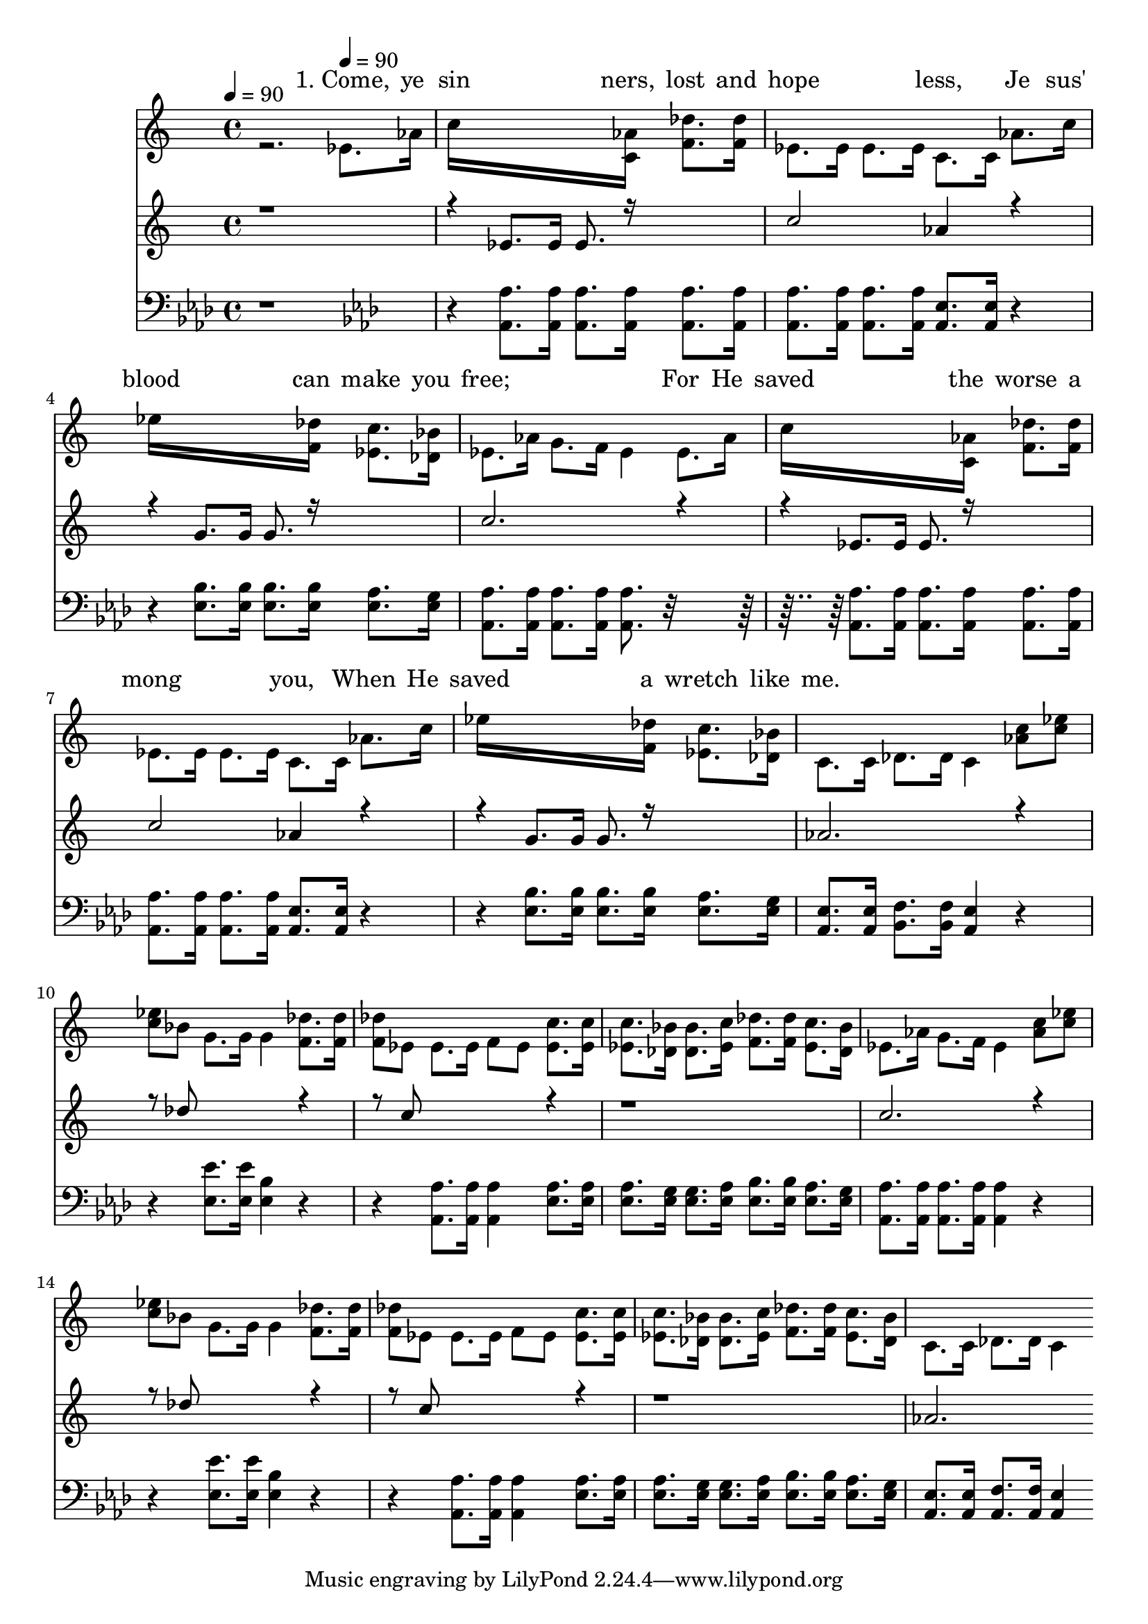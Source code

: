 % Lily was here -- automatically converted by /usr/local/bin/midi2ly from /work/colin/music/MPS/YesIKnow/Yes_I_Know.mid
\version "2.14.0"

\layout {
  \context {
    \Voice
    \remove "Note_heads_engraver"
    \consists "Completion_heads_engraver"
    \remove "Rest_engraver"
    \consists "Completion_rest_engraver"
  }
}

trackAchannelA = {


  \key aes \major

  % [COPYRIGHT_NOTICE] PUBLIC DOMAIN

  \time 4/4


  \key aes \major

  \tempo 4 = 90
  \skip 2.

  \key aes \major

  \tempo 4 = 90

}

trackA = <<
  \context Voice = voiceA \trackAchannelA
>>


trackBchannelA = \lyricmode {
  " "2.
  % [SEQUENCE_TRACK_NAME] SOPRANO ALTO
  "1. Come, "8. "ye "16
  | % 2
  "sin"16*11 "ners, "16 "lost "8. "and "16
  | % 3
  "hope"2 "less, "4 "Je"8. "sus' "16
  | % 4
  "blood "16*11 "can "16 "make "8. "you "16
  | % 5
  "free; "2. "For "8. "He "16
  | % 6
  "saved "16*11 "the "16 "worse "8. "a"16
  | % 7
  "mong "2 "you, "4 "When "8. "He "16
  | % 8
  "saved "16*11 "a "16 "wretch "8. "like "16
  | % 9
  "me. "4
}

trackBchannelB = \relative c {
  \voiceTwo
  r2. ees'8. aes16
  | % 2
  c16*11 <aes c, >16 <des f, >8. <des f, >16
  | % 3
  ees,8. ees16 ees8. ees16 c8. c16 aes'8. c16
  | % 4
  ees16*11 <des f, >16 <c ees, >8. <bes des, >16
  | % 5
  ees,8. aes16 g8. f16 ees4 ees8. aes16
  | % 6
  c16*11 <aes c, >16 <des f, >8. <des f, >16
  | % 7
  ees,8. ees16 ees8. ees16 c8. c16 aes'8. c16
  | % 8
  ees16*11 <des f, >16 <c ees, >8. <bes des, >16
  | % 9
  c,8. c16 des8. des16 c4 <c' aes >8 <ees c >
  | % 10
  <ees c >8 bes g8. g16 g4 <des' f, >8. <des f, >16
  | % 11
  <des f, >8 ees, ees8. ees16 f8 ees <c' ees, >8. <c ees, >16
  | % 12
  <c ees, >8. <bes des, >16 <bes des, >8. <c ees, >16 <des f, >8.
  <des f, >16 <c ees, >8. <bes des, >16
  | % 13
  ees,8. aes16 g8. f16 ees4 <c' aes >8 <ees c >
  | % 14
  <ees c >8 bes g8. g16 g4 <des' f, >8. <des f, >16
  | % 15
  <des f, >8 ees, ees8. ees16 f8 ees <c' ees, >8. <c ees, >16
  | % 16
  <c ees, >8. <bes des, >16 <bes des, >8. <c ees, >16 <des f, >8.
  <des f, >16 <c ees, >8. <bes des, >16
  | % 17
  c,8. c16 des8. des16 c4
}

trackBchannelBvoiceB = \relative c {
  \voiceOne
  r4*5 ees'8. ees16 ees8. r16*5
  | % 3
  c'2 aes4 r2 g8. g16 g8. r16*5
  | % 5
  c2. r2 ees,8. ees16 ees8. r16*5
  | % 7
  c'2 aes4 r2 g8. g16 g8. r16*5
  | % 9
  aes2. r4. des8*5 r4. c8*5 r4*5 c2. r4. des8*5 r4. c8*5 r4*5 aes2.
}

trackB = <<
  \context Lyrics = voiceA \trackBchannelA
  \context Voice = voiceB \trackBchannelB
  \context Voice = voiceC \trackBchannelBvoiceB
>>


trackCchannelA = {
  \skip 2.
  \set Staff.instrumentName = "TENOR BASS"

}

trackCchannelB = \relative c {
  r4*5 <aes' aes, >8. <aes aes, >16 <aes aes, >8. <aes aes, >16
  <aes aes, >8. <aes aes, >16
  | % 3
  <aes aes, >8. <aes aes, >16 <aes aes, >8. <aes aes, >16 <ees aes, >8.
  <ees aes, >16 r2 <bes' ees, >8. <bes ees, >16 <bes ees, >8. <bes ees, >16
  <aes ees >8. <g ees >16
  | % 5
  <aes aes, >8. <aes aes, >16 <aes aes, >8. <aes aes, >16 <aes aes, >8.
  r16*9 <aes aes, >8. <aes aes, >16 <aes aes, >8. <aes aes, >16
  <aes aes, >8. <aes aes, >16
  | % 7
  <aes aes, >8. <aes aes, >16 <aes aes, >8. <aes aes, >16 <ees aes, >8.
  <ees aes, >16 r2 <bes' ees, >8. <bes ees, >16 <bes ees, >8. <bes ees, >16
  <aes ees >8. <g ees >16
  | % 9
  <ees aes, >8. <ees aes, >16 <f bes, >8. <f bes, >16 <ees aes, >4
  r2 <ees' ees, >8. <ees ees, >16 <bes ees, >4 r2 <aes aes, >8.
  <aes aes, >16 <aes aes, >4 <aes ees >8. <aes ees >16
  | % 12
  <aes ees >8. <g ees >16 <g ees >8. <aes ees >16 <bes ees, >8.
  <bes ees, >16 <aes ees >8. <g ees >16
  | % 13
  <aes aes, >8. <aes aes, >16 <aes aes, >8. <aes aes, >16 <aes aes, >4
  r2 <ees' ees, >8. <ees ees, >16 <bes ees, >4 r2 <aes aes, >8.
  <aes aes, >16 <aes aes, >4 <aes ees >8. <aes ees >16
  | % 16
  <aes ees >8. <g ees >16 <g ees >8. <aes ees >16 <bes ees, >8.
  <bes ees, >16 <aes ees >8. <g ees >16
  | % 17
  <ees aes, >8. <ees aes, >16 <f aes, >8. <f aes, >16 <ees aes, >4
}

trackC = <<

  \clef bass

  \context Voice = voiceA \trackCchannelA
  \context Voice = voiceB \trackCchannelB
>>


\score {
  <<
    \context Lyrics=trackB \trackB
    \context Staff=trackC \trackA
    \context Staff=trackC \trackC
  >>
  \layout {}
  \midi {}
}
